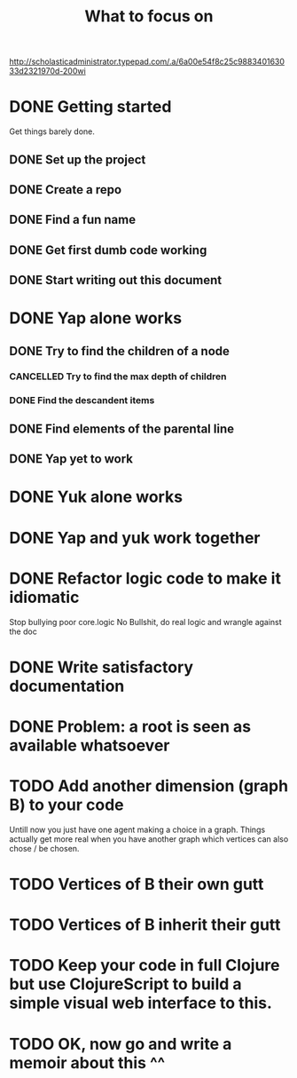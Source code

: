 #+TITLE: What to focus on
#+TODO: TODO FOCUS RUNNING FEEDBACK | DONE CANCELLED

#+CAPTION: Better to have sat a gee
#+NAME:    Working strategy: divide and conquer
[[http://scholasticadministrator.typepad.com/.a/6a00e54f8c25c988340163033d2321970d-200wi]]

* DONE Getting started
CLOSED: [2016-09-03 Sat 22:22]
Get things barely done. 
** DONE Set up the project
CLOSED: [2016-09-03 Sat 22:22]
** DONE Create a repo
CLOSED: [2016-09-03 Sat 22:22]
** DONE Find a fun name
CLOSED: [2016-09-03 Sat 22:22]
** DONE Get first dumb code working
CLOSED: [2016-09-03 Sat 22:22]
** DONE Start writing out this document
CLOSED: [2016-09-03 Sat 22:22]
* DONE Yap alone works
CLOSED: [2016-09-04 Sun 22:02]
** DONE Try to find the children of a node
CLOSED: [2016-09-04 Sun 11:01]
*** CANCELLED Try to find the max depth of children
CLOSED: [2016-09-04 Sun 11:00]
*** DONE Find the descandent items
CLOSED: [2016-09-04 Sun 11:00]
** DONE Find elements of the parental line
CLOSED: [2016-09-04 Sun 11:00]
** DONE Yap yet to work
CLOSED: [2016-09-04 Sun 22:01]
* DONE Yuk alone works
CLOSED: [2016-09-04 Sun 23:35]
* DONE Yap and yuk work together
CLOSED: [2016-09-12 Mon 23:27]
* DONE Refactor logic code to make it idiomatic
CLOSED: [2016-09-15 Thu 00:19]
Stop bullying poor core.logic
No Bullshit, do real logic and wrangle against the doc
* DONE Write satisfactory documentation
CLOSED: [2016-09-17 Sat 23:03]
* DONE Problem: a root is seen as available whatsoever
CLOSED: [2016-09-17 Sat 21:49]
* TODO Add another dimension (graph B) to your code
Untill now you just have one agent making a choice in a graph. Things actually
get more real when you have another graph which vertices can also chose / be
chosen.
* TODO Vertices of B their own gutt
* TODO Vertices of B inherit their gutt
* TODO Keep your code in full Clojure but use ClojureScript to build a simple visual web interface to this.
* TODO OK, now go and write a memoir about this ^^
